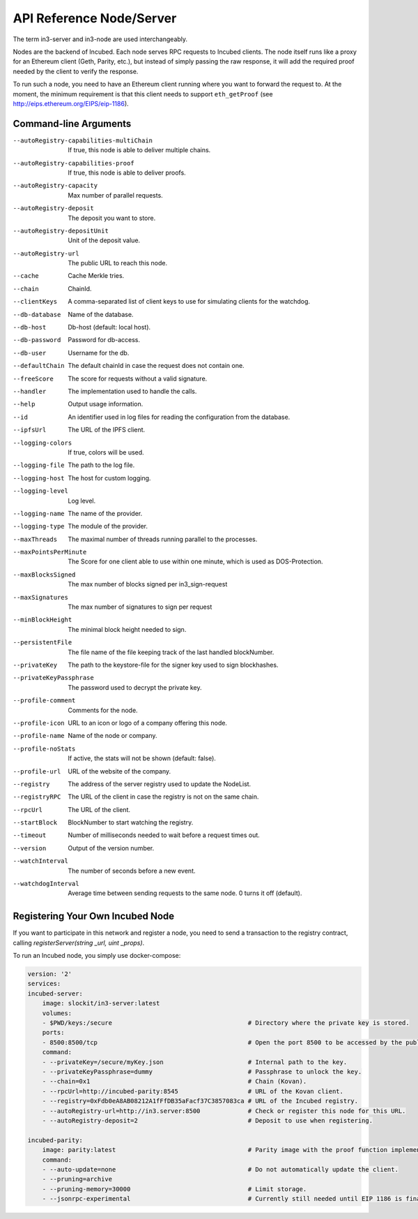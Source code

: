 ********************
API Reference Node/Server
********************

The term in3-server and in3-node are used interchangeably.

Nodes are the backend of Incubed. Each node serves RPC requests to Incubed clients. The node itself runs like a proxy for an Ethereum client (Geth, Parity, etc.), but instead of simply passing the raw response, it will add the required proof needed by the client to verify the response.

To run such a node, you need to have an Ethereum client running where you want to forward the request to. At the moment, the minimum requirement is that this client needs to support ``eth_getProof`` (see http://eips.ethereum.org/EIPS/eip-1186).

Command-line Arguments
####################

--autoRegistry-capabilities-multiChain   If true, this node is able to deliver multiple chains.
--autoRegistry-capabilities-proof        If true, this node is able to deliver proofs.
--autoRegistry-capacity                  Max number of parallel requests.
--autoRegistry-deposit                   The deposit you want to store.
--autoRegistry-depositUnit               Unit of the deposit value.
--autoRegistry-url                       The public URL to reach this node.
--cache                                  Cache Merkle tries.
--chain                                  ChainId.
--clientKeys                             A comma-separated list of client keys to use for simulating clients for the watchdog.
--db-database                            Name of the database.
--db-host                                Db-host (default: local host).
--db-password                            Password for db-access.
--db-user                                Username for the db.
--defaultChain                           The default chainId in case the request does not contain one.
--freeScore                              The score for requests without a valid signature.
--handler                                The implementation used to handle the calls.
--help                                   Output usage information.
--id                                     An identifier used in log files for reading the configuration from the database.
--ipfsUrl                                The URL of the IPFS client.
--logging-colors                         If true, colors will be used.
--logging-file                           The path to the log file.
--logging-host                           The host for custom logging.
--logging-level                          Log level.
--logging-name                           The name of the provider.
--logging-type                           The module of the provider.
--maxThreads                             The maximal number of threads running parallel to the processes.
--maxPointsPerMinute                     The Score for one client able to use within one minute, which is used as DOS-Protection.
--maxBlocksSigned                        The max number of blocks signed per in3_sign-request
--maxSignatures                          The max number of signatures to sign per request
--minBlockHeight                         The minimal block height needed to sign.
--persistentFile                         The file name of the file keeping track of the last handled blockNumber.
--privateKey                             The path to the keystore-file for the signer key used to sign blockhashes.
--privateKeyPassphrase                   The password used to decrypt the private key.
--profile-comment                        Comments for the node.
--profile-icon                           URL to an icon or logo of a company offering this node.
--profile-name                           Name of the node or company.
--profile-noStats                        If active, the stats will not be shown (default: false).
--profile-url                            URL of the website of the company.
--registry                               The address of the server registry used to update the NodeList.
--registryRPC                            The URL of the client in case the registry is not on the same chain.
--rpcUrl                                 The URL of the client.
--startBlock                             BlockNumber to start watching the registry.
--timeout                                Number of milliseconds needed to wait before a request times out.
--version                                Output of the version number.
--watchInterval                          The number of seconds before a new event.
--watchdogInterval                       Average time between sending requests to the same node. 0 turns it off (default).

Registering Your Own Incubed Node
##########################

If you want to participate in this network and register a node, you need to send a transaction to the registry contract, calling `registerServer(string _url, uint _props)`.

To run an Incubed node, you simply use docker-compose:

.. code-block:: yaml

        version: '2'
        services:
        incubed-server:
            image: slockit/in3-server:latest
            volumes:
            - $PWD/keys:/secure                                     # Directory where the private key is stored.
            ports:
            - 8500:8500/tcp                                         # Open the port 8500 to be accessed by the public.
            command:
            - --privateKey=/secure/myKey.json                       # Internal path to the key.
            - --privateKeyPassphrase=dummy                          # Passphrase to unlock the key.
            - --chain=0x1                                           # Chain (Kovan).
            - --rpcUrl=http://incubed-parity:8545                   # URL of the Kovan client.
            - --registry=0xFdb0eA8AB08212A1fFfDB35aFacf37C3857083ca # URL of the Incubed registry. 
            - --autoRegistry-url=http://in3.server:8500             # Check or register this node for this URL.
            - --autoRegistry-deposit=2                              # Deposit to use when registering.

        incubed-parity:
            image: parity:latest                                    # Parity image with the proof function implemented.
            command:
            - --auto-update=none                                    # Do not automatically update the client.
            - --pruning=archive 
            - --pruning-memory=30000                                # Limit storage.
            - --jsonrpc-experimental                                # Currently still needed until EIP 1186 is finalized.
